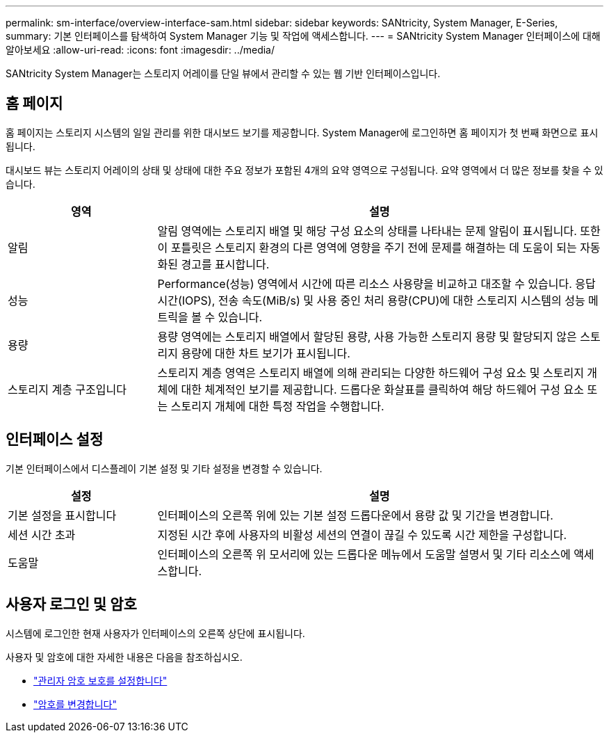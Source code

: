 ---
permalink: sm-interface/overview-interface-sam.html 
sidebar: sidebar 
keywords: SANtricity, System Manager, E-Series, 
summary: 기본 인터페이스를 탐색하여 System Manager 기능 및 작업에 액세스합니다. 
---
= SANtricity System Manager 인터페이스에 대해 알아보세요
:allow-uri-read: 
:icons: font
:imagesdir: ../media/


[role="lead"]
SANtricity System Manager는 스토리지 어레이를 단일 뷰에서 관리할 수 있는 웹 기반 인터페이스입니다.



== 홈 페이지

홈 페이지는 스토리지 시스템의 일일 관리를 위한 대시보드 보기를 제공합니다. System Manager에 로그인하면 홈 페이지가 첫 번째 화면으로 표시됩니다.

대시보드 뷰는 스토리지 어레이의 상태 및 상태에 대한 주요 정보가 포함된 4개의 요약 영역으로 구성됩니다. 요약 영역에서 더 많은 정보를 찾을 수 있습니다.

[cols="25h,~"]
|===
| 영역 | 설명 


 a| 
알림
 a| 
알림 영역에는 스토리지 배열 및 해당 구성 요소의 상태를 나타내는 문제 알림이 표시됩니다. 또한 이 포틀릿은 스토리지 환경의 다른 영역에 영향을 주기 전에 문제를 해결하는 데 도움이 되는 자동화된 경고를 표시합니다.



 a| 
성능
 a| 
Performance(성능) 영역에서 시간에 따른 리소스 사용량을 비교하고 대조할 수 있습니다. 응답 시간(IOPS), 전송 속도(MiB/s) 및 사용 중인 처리 용량(CPU)에 대한 스토리지 시스템의 성능 메트릭을 볼 수 있습니다.



 a| 
용량
 a| 
용량 영역에는 스토리지 배열에서 할당된 용량, 사용 가능한 스토리지 용량 및 할당되지 않은 스토리지 용량에 대한 차트 보기가 표시됩니다.



 a| 
스토리지 계층 구조입니다
 a| 
스토리지 계층 영역은 스토리지 배열에 의해 관리되는 다양한 하드웨어 구성 요소 및 스토리지 개체에 대한 체계적인 보기를 제공합니다. 드롭다운 화살표를 클릭하여 해당 하드웨어 구성 요소 또는 스토리지 개체에 대한 특정 작업을 수행합니다.

|===


== 인터페이스 설정

기본 인터페이스에서 디스플레이 기본 설정 및 기타 설정을 변경할 수 있습니다.

[cols="25h,~"]
|===
| 설정 | 설명 


 a| 
기본 설정을 표시합니다
 a| 
인터페이스의 오른쪽 위에 있는 기본 설정 드롭다운에서 용량 값 및 기간을 변경합니다.



 a| 
세션 시간 초과
 a| 
지정된 시간 후에 사용자의 비활성 세션의 연결이 끊길 수 있도록 시간 제한을 구성합니다.



 a| 
도움말
 a| 
인터페이스의 오른쪽 위 모서리에 있는 드롭다운 메뉴에서 도움말 설명서 및 기타 리소스에 액세스합니다.

|===


== 사용자 로그인 및 암호

시스템에 로그인한 현재 사용자가 인터페이스의 오른쪽 상단에 표시됩니다.

사용자 및 암호에 대한 자세한 내용은 다음을 참조하십시오.

* link:administrator-password-protection.html["관리자 암호 보호를 설정합니다"]
* link:../sm-settings/change-passwords.html["암호를 변경합니다"]

